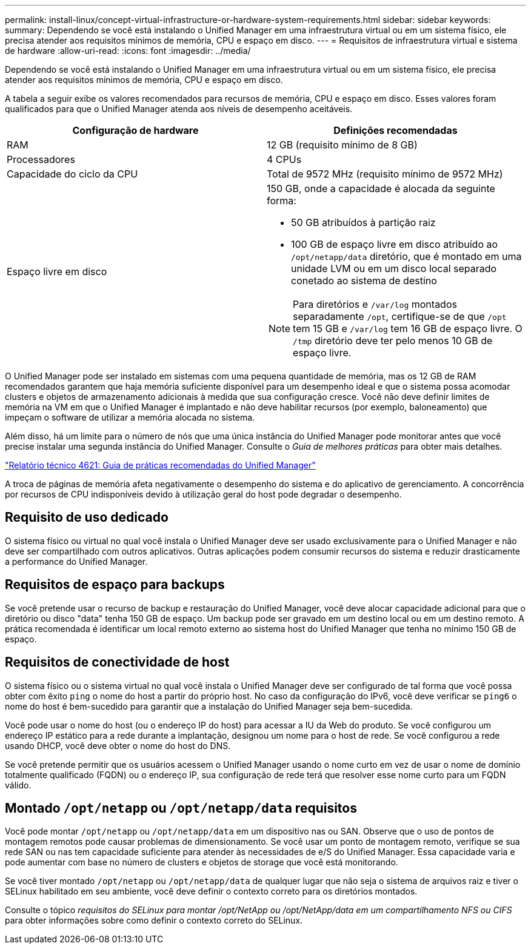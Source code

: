 ---
permalink: install-linux/concept-virtual-infrastructure-or-hardware-system-requirements.html 
sidebar: sidebar 
keywords:  
summary: Dependendo se você está instalando o Unified Manager em uma infraestrutura virtual ou em um sistema físico, ele precisa atender aos requisitos mínimos de memória, CPU e espaço em disco. 
---
= Requisitos de infraestrutura virtual e sistema de hardware
:allow-uri-read: 
:icons: font
:imagesdir: ../media/


[role="lead"]
Dependendo se você está instalando o Unified Manager em uma infraestrutura virtual ou em um sistema físico, ele precisa atender aos requisitos mínimos de memória, CPU e espaço em disco.

A tabela a seguir exibe os valores recomendados para recursos de memória, CPU e espaço em disco. Esses valores foram qualificados para que o Unified Manager atenda aos níveis de desempenho aceitáveis.

[cols="1a,1a"]
|===
| Configuração de hardware | Definições recomendadas 


 a| 
RAM
 a| 
12 GB (requisito mínimo de 8 GB)



 a| 
Processadores
 a| 
4 CPUs



 a| 
Capacidade do ciclo da CPU
 a| 
Total de 9572 MHz (requisito mínimo de 9572 MHz)



 a| 
Espaço livre em disco
 a| 
150 GB, onde a capacidade é alocada da seguinte forma:

* 50 GB atribuídos à partição raiz
* 100 GB de espaço livre em disco atribuído ao `/opt/netapp/data` diretório, que é montado em uma unidade LVM ou em um disco local separado conetado ao sistema de destino


[NOTE]
====
Para diretórios e `/var/log` montados separadamente `/opt`, certifique-se de que `/opt` tem 15 GB e `/var/log` tem 16 GB de espaço livre. O `/tmp` diretório deve ter pelo menos 10 GB de espaço livre.

====
|===
O Unified Manager pode ser instalado em sistemas com uma pequena quantidade de memória, mas os 12 GB de RAM recomendados garantem que haja memória suficiente disponível para um desempenho ideal e que o sistema possa acomodar clusters e objetos de armazenamento adicionais à medida que sua configuração cresce. Você não deve definir limites de memória na VM em que o Unified Manager é implantado e não deve habilitar recursos (por exemplo, baloneamento) que impeçam o software de utilizar a memória alocada no sistema.

Além disso, há um limite para o número de nós que uma única instância do Unified Manager pode monitorar antes que você precise instalar uma segunda instância do Unified Manager. Consulte o _Guia de melhores práticas_ para obter mais detalhes.

https://www.netapp.com/pdf.html?item=/media/13504-tr4621pdf.pdf["Relatório técnico 4621: Guia de práticas recomendadas do Unified Manager"^]

A troca de páginas de memória afeta negativamente o desempenho do sistema e do aplicativo de gerenciamento. A concorrência por recursos de CPU indisponíveis devido à utilização geral do host pode degradar o desempenho.



== Requisito de uso dedicado

O sistema físico ou virtual no qual você instala o Unified Manager deve ser usado exclusivamente para o Unified Manager e não deve ser compartilhado com outros aplicativos. Outras aplicações podem consumir recursos do sistema e reduzir drasticamente a performance do Unified Manager.



== Requisitos de espaço para backups

Se você pretende usar o recurso de backup e restauração do Unified Manager, você deve alocar capacidade adicional para que o diretório ou disco "data" tenha 150 GB de espaço. Um backup pode ser gravado em um destino local ou em um destino remoto. A prática recomendada é identificar um local remoto externo ao sistema host do Unified Manager que tenha no mínimo 150 GB de espaço.



== Requisitos de conectividade de host

O sistema físico ou o sistema virtual no qual você instala o Unified Manager deve ser configurado de tal forma que você possa obter com êxito `ping` o nome do host a partir do próprio host. No caso da configuração do IPv6, você deve verificar se `ping6` o nome do host é bem-sucedido para garantir que a instalação do Unified Manager seja bem-sucedida.

Você pode usar o nome do host (ou o endereço IP do host) para acessar a IU da Web do produto. Se você configurou um endereço IP estático para a rede durante a implantação, designou um nome para o host de rede. Se você configurou a rede usando DHCP, você deve obter o nome do host do DNS.

Se você pretende permitir que os usuários acessem o Unified Manager usando o nome curto em vez de usar o nome de domínio totalmente qualificado (FQDN) ou o endereço IP, sua configuração de rede terá que resolver esse nome curto para um FQDN válido.



== Montado `/opt/netapp` ou `/opt/netapp/data` requisitos

Você pode montar `/opt/netapp` ou `/opt/netapp/data` em um dispositivo nas ou SAN. Observe que o uso de pontos de montagem remotos pode causar problemas de dimensionamento. Se você usar um ponto de montagem remoto, verifique se sua rede SAN ou nas tem capacidade suficiente para atender às necessidades de e/S do Unified Manager. Essa capacidade varia e pode aumentar com base no número de clusters e objetos de storage que você está monitorando.

Se você tiver montado `/opt/netapp` ou `/opt/netapp/data` de qualquer lugar que não seja o sistema de arquivos raiz e tiver o SELinux habilitado em seu ambiente, você deve definir o contexto correto para os diretórios montados.

Consulte o tópico _requisitos do SELinux para montar /opt/NetApp ou /opt/NetApp/data em um compartilhamento NFS ou CIFS_ para obter informações sobre como definir o contexto correto do SELinux.

